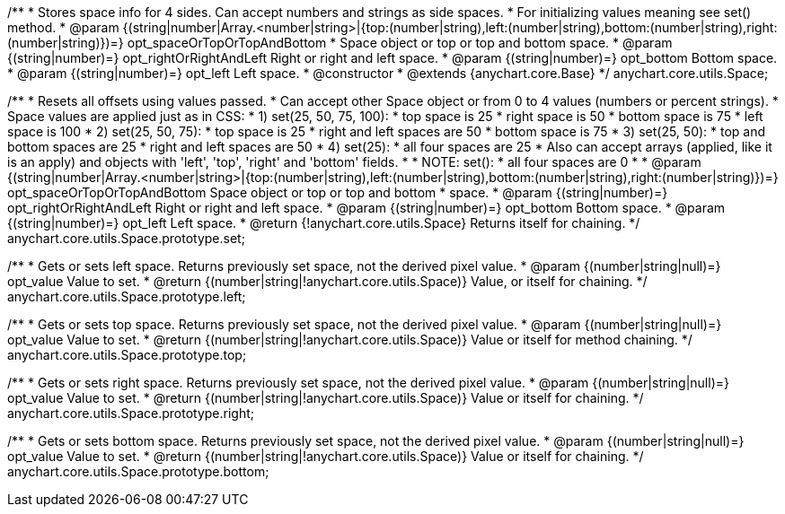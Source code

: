 /**
 * Stores space info for 4 sides. Can accept numbers and strings as side spaces.
 * For initializing values meaning see set() method.
 * @param {(string|number|Array.<number|string>|{top:(number|string),left:(number|string),bottom:(number|string),right:(number|string)})=} opt_spaceOrTopOrTopAndBottom
 *    Space object or top or top and bottom space.
 * @param {(string|number)=} opt_rightOrRightAndLeft Right or right and left space.
 * @param {(string|number)=} opt_bottom Bottom space.
 * @param {(string|number)=} opt_left Left space.
 * @constructor
 * @extends {anychart.core.Base}
 */
anychart.core.utils.Space;

/**
 * Resets all offsets using values passed.
 * Can accept other Space object or from 0 to 4 values (numbers or percent strings).
 * Space values are applied just as in CSS:
 * 1) set(25, 50, 75, 100):
 *    top space is 25
 *    right space is 50
 *    bottom space is 75
 *    left space is 100
 * 2) set(25, 50, 75):
 *    top space is 25
 *    right and left spaces are 50
 *    bottom space is 75
 * 3) set(25, 50):
 *    top and bottom spaces are 25
 *    right and left spaces are 50
 * 4) set(25):
 *    all four spaces are 25
 * Also can accept arrays (applied, like it is an apply) and objects with 'left', 'top', 'right' and 'bottom' fields.
 *
 * NOTE: set():
 *    all four spaces are 0
 *
 * @param {(string|number|Array.<number|string>|{top:(number|string),left:(number|string),bottom:(number|string),right:(number|string)})=} opt_spaceOrTopOrTopAndBottom Space object or top or top and bottom
 *    space.
 * @param {(string|number)=} opt_rightOrRightAndLeft Right or right and left space.
 * @param {(string|number)=} opt_bottom Bottom space.
 * @param {(string|number)=} opt_left Left space.
 * @return {!anychart.core.utils.Space} Returns itself for chaining.
 */
anychart.core.utils.Space.prototype.set;

/**
 * Gets or sets left space. Returns previously set space, not the derived pixel value.
 * @param {(number|string|null)=} opt_value Value to set.
 * @return {(number|string|!anychart.core.utils.Space)} Value, or itself for chaining.
 */
anychart.core.utils.Space.prototype.left;

/**
 * Gets or sets top space. Returns previously set space, not the derived pixel value.
 * @param {(number|string|null)=} opt_value Value to set.
 * @return {(number|string|!anychart.core.utils.Space)} Value or itself for method chaining.
 */
anychart.core.utils.Space.prototype.top;

/**
 * Gets or sets right space. Returns previously set space, not the derived pixel value.
 * @param {(number|string|null)=} opt_value Value to set.
 * @return {(number|string|!anychart.core.utils.Space)} Value or itself for chaining.
 */
anychart.core.utils.Space.prototype.right;

/**
 * Gets or sets bottom space. Returns previously set space, not the derived pixel value.
 * @param {(number|string|null)=} opt_value Value to set.
 * @return {(number|string|!anychart.core.utils.Space)} Value or itself for chaining.
 */
anychart.core.utils.Space.prototype.bottom;

